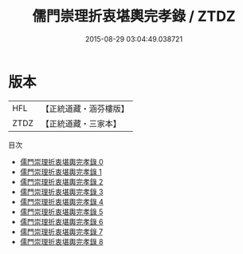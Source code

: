 #+TITLE: 儒門崇理折衷堪輿完孝錄 / ZTDZ

#+DATE: 2015-08-29 03:04:49.038721
* 版本
 |       HFL|【正統道藏・涵芬樓版】|
 |      ZTDZ|【正統道藏・三家本】|
目次
 - [[file:KR5h0040_000.txt][儒門崇理折衷堪輿完孝錄 0]]
 - [[file:KR5h0040_001.txt][儒門崇理折衷堪輿完孝錄 1]]
 - [[file:KR5h0040_002.txt][儒門崇理折衷堪輿完孝錄 2]]
 - [[file:KR5h0040_003.txt][儒門崇理折衷堪輿完孝錄 3]]
 - [[file:KR5h0040_004.txt][儒門崇理折衷堪輿完孝錄 4]]
 - [[file:KR5h0040_005.txt][儒門崇理折衷堪輿完孝錄 5]]
 - [[file:KR5h0040_006.txt][儒門崇理折衷堪輿完孝錄 6]]
 - [[file:KR5h0040_007.txt][儒門崇理折衷堪輿完孝錄 7]]
 - [[file:KR5h0040_008.txt][儒門崇理折衷堪輿完孝錄 8]]
